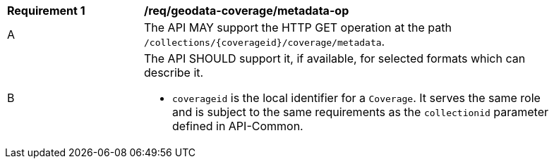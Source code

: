 [[req_geodata_coverage-metadata-op]]
[width="90%",cols="2,6a"]
|===
^|*Requirement {counter:req-id}* |*/req/geodata-coverage/metadata-op*
^|A |The API MAY support the HTTP GET operation at the path `/collections/{coverageid}/coverage/metadata`.
^|B |The API SHOULD support it, if available, for selected formats which can describe it.

* `coverageid` is the local identifier for a `Coverage`. It serves the same role and is subject to the same requirements as the `collectionid` parameter defined in API-Common.
|===
